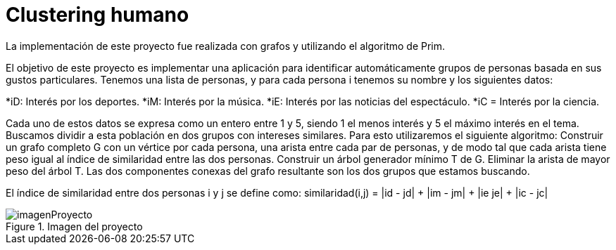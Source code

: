 = Clustering humano

La implementación de este proyecto fue realizada con grafos y utilizando el algoritmo de Prim.

El objetivo de este proyecto es implementar una aplicación para identificar automáticamente grupos de personas basada en sus gustos particulares.
Tenemos una lista de personas, y para cada persona i tenemos su nombre y los siguientes datos:

*iD: Interés por los deportes.
*iM: Interés por la música.
*iE: Interés por las noticias del espectáculo.
*iC = Interés por la ciencia.

Cada uno de estos datos se expresa como un entero entre 1 y 5, siendo 1 el menos interés y 5 el máximo interés en el tema. 
Buscamos dividir a esta población en dos grupos con intereses similares. Para esto utilizaremos el siguiente algoritmo:
Construir un grafo completo G con un vértice por cada persona, una arista entre cada par de personas, y de modo tal que cada arista tiene peso igual al índice de similaridad entre las dos personas.
Construir un árbol generador mínimo T de G.
Eliminar la arista de mayor peso del árbol T.
Las dos componentes conexas del grafo resultante son los dos grupos que estamos buscando.

El índice de similaridad entre dos personas i y j se define como: similaridad(i,j) = |id - jd| + |im - jm| + |ie je| + |ic - jc|

.Imagen del proyecto
image::imagenProyecto.jpg[]

